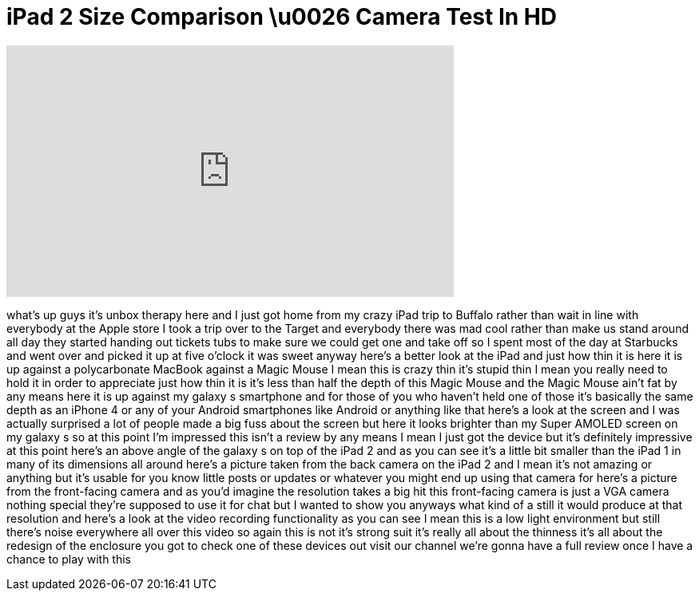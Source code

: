 = iPad 2 Size Comparison \u0026 Camera Test In HD
:published_at: 2011-03-11
:hp-alt-title: iPad 2 Size Comparison \u0026 Camera Test In HD
:hp-image: https://i.ytimg.com/vi/vx2fxuBnNsM/maxresdefault.jpg


++++
<iframe width="560" height="315" src="https://www.youtube.com/embed/vx2fxuBnNsM?rel=0" frameborder="0" allow="autoplay; encrypted-media" allowfullscreen></iframe>
++++

what's up guys it's unbox therapy here
and I just got home from my crazy iPad
trip to Buffalo rather than wait in line
with everybody at the Apple store I took
a trip over to the Target and everybody
there was mad cool rather than make us
stand around all day they started
handing out tickets tubs to make sure we
could get one and take off so I spent
most of the day at Starbucks and went
over and picked it up at five o'clock it
was sweet anyway here's a better look at
the iPad and just how thin it is here it
is up against a polycarbonate MacBook
against a Magic Mouse I mean this is
crazy thin it's stupid thin I mean you
really need to hold it in order to
appreciate just how thin it is it's less
than half the depth of this Magic Mouse
and the Magic Mouse ain't fat by any
means here it is up against my galaxy s
smartphone and for those of you who
haven't held one of those it's basically
the same depth as an iPhone 4 or any of
your Android smartphones like Android or
anything like that here's a look at the
screen and I was actually surprised a
lot of people made a big fuss about the
screen but here it looks brighter than
my Super AMOLED screen on my galaxy s so
at this point I'm impressed this isn't a
review by any means I mean I just got
the device but it's definitely
impressive at this point here's an above
angle of the galaxy s on top of the iPad
2 and as you can see it's a little bit
smaller than the iPad 1 in many of its
dimensions all around here's a picture
taken from the back camera on the iPad 2
and I mean it's not amazing or anything
but it's usable for you know little
posts or updates or whatever you might
end up using that camera for here's a
picture from the front-facing camera and
as you'd imagine the resolution takes a
big hit this front-facing camera is just
a VGA camera
nothing special they're supposed to use
it for chat but I wanted to show you
anyways what kind of a still it would
produce at that resolution and here's a
look at the video recording
functionality as you can see I mean this
is a low light environment but still
there's noise everywhere all over this
video so again this is not it's strong
suit it's really all about the thinness
it's all about the redesign of the
enclosure you got to check one of these
devices out visit our channel we're
gonna have a full review once I have a
chance to play with this